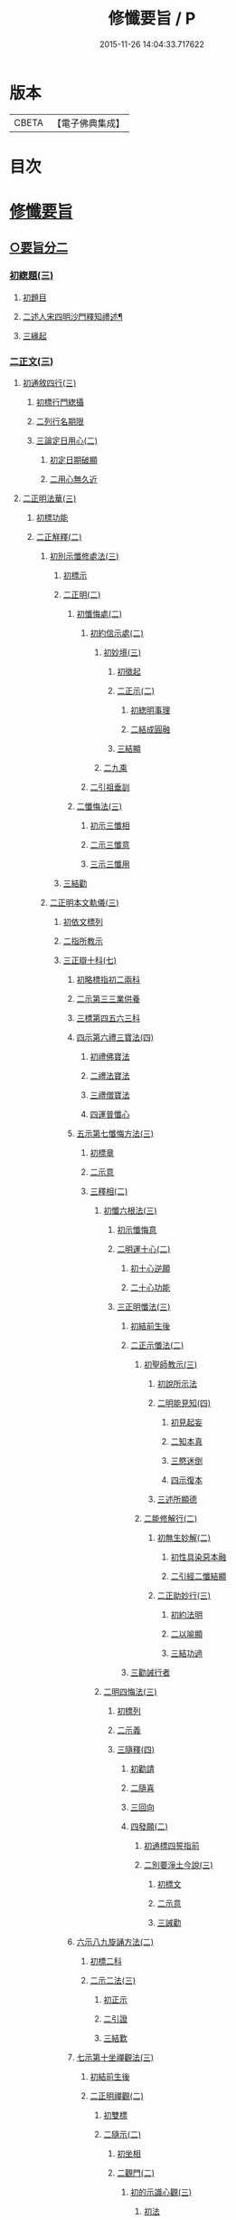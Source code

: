 #+TITLE: 修懺要旨 / P
#+DATE: 2015-11-26 14:04:33.717622
* 版本
 |     CBETA|【電子佛典集成】|

* 目次
* [[file:KR6d0205_001.txt::001-0841b7][修懺要旨]]
** [[file:KR6d0205_001.txt::001-0841b7][○要旨分二]]
*** [[file:KR6d0205_001.txt::001-0841b7][初緫題(三)]]
**** [[file:KR6d0205_001.txt::001-0841b7][初題目]]
**** [[file:KR6d0205_001.txt::001-0841b9][二述人宋四明沙門釋知禮述¶]]
**** [[file:KR6d0205_001.txt::001-0841b9][三緣起]]
*** [[file:KR6d0205_001.txt::001-0841b11][二正文(三)]]
**** [[file:KR6d0205_001.txt::001-0841b11][初通敘四行(三)]]
***** [[file:KR6d0205_001.txt::001-0841b11][初標行門緫攝]]
***** [[file:KR6d0205_001.txt::0842a3][二列行名期限]]
***** [[file:KR6d0205_001.txt::0842b2][三論定日用心(二)]]
****** [[file:KR6d0205_001.txt::0842b2][初定日期破顯]]
****** [[file:KR6d0205_001.txt::0842b5][二用心無久近]]
**** [[file:KR6d0205_001.txt::0842b10][二正明法華(三)]]
***** [[file:KR6d0205_001.txt::0842b10][初標功能]]
***** [[file:KR6d0205_001.txt::0843a2][二正觧釋(二)]]
****** [[file:KR6d0205_001.txt::0843a2][初別示懺修處法(三)]]
******* [[file:KR6d0205_001.txt::0843a2][初標示]]
******* [[file:KR6d0205_001.txt::0843a4][二正明(二)]]
******** [[file:KR6d0205_001.txt::0843a4][初懺悔處(二)]]
********* [[file:KR6d0205_001.txt::0843a4][初約信示處(二)]]
********** [[file:KR6d0205_001.txt::0843a4][初妙境(三)]]
*********** [[file:KR6d0205_001.txt::0843a4][初徵起]]
*********** [[file:KR6d0205_001.txt::0843a5][二正示(二)]]
************ [[file:KR6d0205_001.txt::0843a5][初緫明事理]]
************ [[file:KR6d0205_001.txt::0843b1][二結成圓融]]
*********** [[file:KR6d0205_001.txt::0843b5][三結顯]]
********** [[file:KR6d0205_001.txt::0843b6][二九乘]]
********* [[file:KR6d0205_001.txt::0844a2][二引祖垂訓]]
******** [[file:KR6d0205_001.txt::0844a5][二懺悔法(三)]]
********* [[file:KR6d0205_001.txt::0844a5][初示三懺相]]
********* [[file:KR6d0205_001.txt::0844b1][二示三懺意]]
********* [[file:KR6d0205_001.txt::0844b6][三示三懺用]]
******* [[file:KR6d0205_001.txt::0844b10][三結勸]]
****** [[file:KR6d0205_001.txt::0845a1][二正明本文軌儀(三)]]
******* [[file:KR6d0205_001.txt::0845a1][初依文標列]]
******* [[file:KR6d0205_001.txt::0845a8][二指所教示]]
******* [[file:KR6d0205_001.txt::0845b2][三正辯十科(七)]]
******** [[file:KR6d0205_001.txt::0845b2][初略標指初二兩科]]
******** [[file:KR6d0205_001.txt::0845b4][二示第三三業供養]]
******** [[file:KR6d0205_001.txt::0846a4][三標第四五六三科]]
******** [[file:KR6d0205_001.txt::0846a6][四示第六禮三寶法(四)]]
********* [[file:KR6d0205_001.txt::0846a6][初禮佛寶法]]
********* [[file:KR6d0205_001.txt::0846b2][二禮法寶法]]
********* [[file:KR6d0205_001.txt::0846b7][三禮僧寶法]]
********* [[file:KR6d0205_001.txt::0847a2][四運普懺心]]
******** [[file:KR6d0205_001.txt::0847b3][五示第七懺悔方法(三)]]
********* [[file:KR6d0205_001.txt::0847b3][初標章]]
********* [[file:KR6d0205_001.txt::0847b4][二示意]]
********* [[file:KR6d0205_001.txt::0847b6][三釋相(二)]]
********** [[file:KR6d0205_001.txt::0847b6][初懺六根法(三)]]
*********** [[file:KR6d0205_001.txt::0847b6][初示懺悔意]]
*********** [[file:KR6d0205_001.txt::0848a4][二明運十心(二)]]
************ [[file:KR6d0205_001.txt::0848a4][初十心逆願]]
************ [[file:KR6d0205_001.txt::0848b4][二十心功能]]
*********** [[file:KR6d0205_001.txt::0848b8][三正明懺法(三)]]
************ [[file:KR6d0205_001.txt::0848b8][初結前生後]]
************ [[file:KR6d0205_001.txt::0848b9][二正示懺法(二)]]
************* [[file:KR6d0205_001.txt::0848b9][初聖師教示(三)]]
************** [[file:KR6d0205_001.txt::0848b9][初說所示法]]
************** [[file:KR6d0205_001.txt::0849a2][二明能見知(四)]]
*************** [[file:KR6d0205_001.txt::0849a2][初見起妄]]
*************** [[file:KR6d0205_001.txt::0849a4][二知本真]]
*************** [[file:KR6d0205_001.txt::0849a7][三愍迷倒]]
*************** [[file:KR6d0205_001.txt::0849a9][四示復本]]
************** [[file:KR6d0205_001.txt::0849b2][三述所顯德]]
************* [[file:KR6d0205_001.txt::0849b6][二能修解行(二)]]
************** [[file:KR6d0205_001.txt::0849b6][初無生妙解(二)]]
*************** [[file:KR6d0205_001.txt::0849b6][初性具染惡本融]]
*************** [[file:KR6d0205_001.txt::0850a2][二引經二懺結顯]]
************** [[file:KR6d0205_001.txt::0850a4][二正助妙行(三)]]
*************** [[file:KR6d0205_001.txt::0850a4][初約法明]]
*************** [[file:KR6d0205_001.txt::0850a9][二以喻顯]]
*************** [[file:KR6d0205_001.txt::0850b1][三結功過]]
************ [[file:KR6d0205_001.txt::0850b7][三勸誡行者]]
********** [[file:KR6d0205_001.txt::0850b9][二明四悔法(三)]]
*********** [[file:KR6d0205_001.txt::0850b9][初標列]]
*********** [[file:KR6d0205_001.txt::0851a1][二示義]]
*********** [[file:KR6d0205_001.txt::0851a6][三隨釋(四)]]
************ [[file:KR6d0205_001.txt::0851a6][初勸請]]
************ [[file:KR6d0205_001.txt::0851b6][二隨喜]]
************ [[file:KR6d0205_001.txt::0852a3][三回向]]
************ [[file:KR6d0205_001.txt::0852b6][四發願(二)]]
************* [[file:KR6d0205_001.txt::0852b6][初通標四誓指前]]
************* [[file:KR6d0205_001.txt::0853a1][二別要淨土今說(三)]]
************** [[file:KR6d0205_001.txt::0853a1][初標文]]
************** [[file:KR6d0205_001.txt::0853a2][二示意]]
************** [[file:KR6d0205_001.txt::0853b1][三誡勸]]
******** [[file:KR6d0205_001.txt::0853b5][六示八九旋誦方法(二)]]
********* [[file:KR6d0205_001.txt::0853b5][初標二科]]
********* [[file:KR6d0205_001.txt::0853b6][二示二法(三)]]
********** [[file:KR6d0205_001.txt::0853b6][初正示]]
********** [[file:KR6d0205_001.txt::0854a2][二引證]]
********** [[file:KR6d0205_001.txt::0854a4][三結歎]]
******** [[file:KR6d0205_001.txt::0854a5][七示第十坐禪觀法(三)]]
********* [[file:KR6d0205_001.txt::0854a5][初結前生後]]
********* [[file:KR6d0205_001.txt::0854a10][二正明禪觀(二)]]
********** [[file:KR6d0205_001.txt::0854a10][初雙標]]
********** [[file:KR6d0205_001.txt::0854b1][二隨示(二)]]
*********** [[file:KR6d0205_001.txt::0854b1][初坐相]]
*********** [[file:KR6d0205_001.txt::0855a5][二觀門(二)]]
************ [[file:KR6d0205_001.txt::0855a5][初的示識心觀(三)]]
************* [[file:KR6d0205_001.txt::0855a5][初法]]
************* [[file:KR6d0205_001.txt::0855b3][二喻]]
************* [[file:KR6d0205_001.txt::0855b8][三合]]
*********** [[file:KR6d0205_001.txt::0856a2][三結成不思議境]]
********* [[file:KR6d0205_001.txt::0856b3][三結歎功能]]
***** [[file:KR6d0205_001.txt::0856b8][三結約略]]
**** [[file:KR6d0205_001.txt::0856b10][三結歸止觀]]
* [[file:KR6d0205_001.txt::0857a7][香華運想偈¶]]
** [[file:KR6d0205_001.txt::0857a7][分三]]
*** [[file:KR6d0205_001.txt::0857a7][初體性元徧]]
*** [[file:KR6d0205_001.txt::0857a8][二體德圓具(二)]]
**** [[file:KR6d0205_001.txt::0857a8][初互具六塵]]
**** [[file:KR6d0205_001.txt::0857b2][二互具諸塵(二)]]
***** [[file:KR6d0205_001.txt::0857b2][初互具(二)]]
****** [[file:KR6d0205_001.txt::0857b2][初互出五塵]]
****** [[file:KR6d0205_001.txt::0857b3][二互出法塵]]
***** [[file:KR6d0205_001.txt::0857b4][二互嚴]]
*** [[file:KR6d0205_001.txt::0857b5][三體量隨徧(二)]]
**** [[file:KR6d0205_001.txt::0857b5][初徧供三寶(二)]]
***** [[file:KR6d0205_001.txt::0857b5][初徧十方(三)]]
****** [[file:KR6d0205_001.txt::0857b5][初所修供徧]]
****** [[file:KR6d0205_001.txt::0857b6][二能修人徧]]
****** [[file:KR6d0205_001.txt::0857b8][三各徧互徧]]
***** [[file:KR6d0205_001.txt::0857b10][二徧來際]]
**** [[file:KR6d0205_001.txt::0858a1][二徧熏眾生(二)]]
***** [[file:KR6d0205_001.txt::0858a1][初所熏境]]
***** [[file:KR6d0205_001.txt::0858a2][二能熏誓]]
* [[file:KR6d0205_001.txt::0858a7][音釋¶]]
* 卷
** [[file:KR6d0205_001.txt][修懺要旨 1]]
